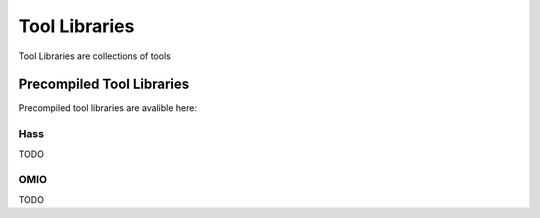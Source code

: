 Tool Libraries
=========================

Tool Libraries are collections of tools 














Precompiled Tool Libraries
++++++++++++++++++++++++++++++

Precompiled tool libraries are avalible here:

Hass
-----------------

TODO

OMIO
---------------------

TODO